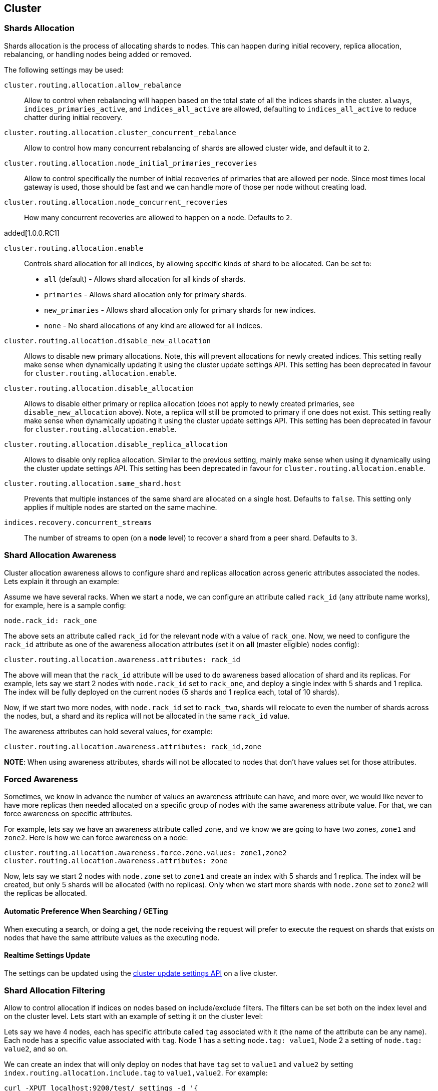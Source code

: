 [[modules-cluster]]
== Cluster

[float]
[[shards-allocation]]
=== Shards Allocation

Shards allocation is the process of allocating shards to nodes. This can
happen during initial recovery, replica allocation, rebalancing, or
handling nodes being added or removed.

The following settings may be used:

`cluster.routing.allocation.allow_rebalance`::
        Allow to control when rebalancing will happen based on the total 
        state of all the indices shards in the cluster. `always`, 
        `indices_primaries_active`, and `indices_all_active` are allowed, 
        defaulting to `indices_all_active` to reduce chatter during 
        initial recovery.


`cluster.routing.allocation.cluster_concurrent_rebalance`::
      Allow to control how many concurrent rebalancing of shards are 
      allowed cluster wide, and default it to `2`.


`cluster.routing.allocation.node_initial_primaries_recoveries`::
       Allow to control specifically the number of initial recoveries 
       of primaries that are allowed per node. Since most times local 
       gateway is used, those should be fast and we can handle more of 
       those per node without creating load.


`cluster.routing.allocation.node_concurrent_recoveries`::
     How many concurrent recoveries are allowed to happen on a node. 
     Defaults to `2`.

added[1.0.0.RC1]

`cluster.routing.allocation.enable`::
    Controls shard allocation for all indices, by allowing specific
    kinds of shard to be allocated. Can be set to:
    * `all` (default) - Allows shard allocation for all kinds of shards.
    * `primaries` - Allows shard allocation only for primary shards.
    * `new_primaries` - Allows shard allocation only for primary shards for new indices.
    * `none` - No shard allocations of any kind are allowed for all indices.

`cluster.routing.allocation.disable_new_allocation`::
       Allows to disable new primary allocations. Note, this will prevent 
       allocations for newly created indices. This setting really make 
       sense when dynamically updating it using the cluster update 
       settings API. This setting has been deprecated in favour
       for `cluster.routing.allocation.enable`.


`cluster.routing.allocation.disable_allocation`::
        Allows to disable either primary or replica allocation (does not 
        apply to newly created primaries, see `disable_new_allocation` 
        above). Note, a replica will still be promoted to primary if 
        one does not exist. This setting really make sense when 
        dynamically updating it using the cluster update settings API.
        This setting has been deprecated in favour for `cluster.routing.allocation.enable`.


`cluster.routing.allocation.disable_replica_allocation`::
      Allows to disable only replica allocation. Similar to the previous 
      setting, mainly make sense when using it dynamically using the 
      cluster update settings API. This setting has been deprecated in
      favour for `cluster.routing.allocation.enable`.

`cluster.routing.allocation.same_shard.host`::
      Prevents that multiple instances of the same shard are allocated
      on a single host. Defaults to `false`. This setting only applies 
      if multiple nodes are started on the same machine.

`indices.recovery.concurrent_streams`::
       The number of streams to open (on a *node* level) to recover a 
       shard from a peer shard. Defaults to `3`. 

[float]
[[allocation-awareness]]
=== Shard Allocation Awareness

Cluster allocation awareness allows to configure shard and replicas
allocation across generic attributes associated the nodes. Lets explain
it through an example:

Assume we have several racks. When we start a node, we can configure an
attribute called `rack_id` (any attribute name works), for example, here
is a sample config:

----------------------
node.rack_id: rack_one
----------------------

The above sets an attribute called `rack_id` for the relevant node with
a value of `rack_one`. Now, we need to configure the `rack_id` attribute
as one of the awareness allocation attributes (set it on *all* (master
eligible) nodes config):

--------------------------------------------------------
cluster.routing.allocation.awareness.attributes: rack_id
--------------------------------------------------------

The above will mean that the `rack_id` attribute will be used to do
awareness based allocation of shard and its replicas. For example, lets
say we start 2 nodes with `node.rack_id` set to `rack_one`, and deploy a
single index with 5 shards and 1 replica. The index will be fully
deployed on the current nodes (5 shards and 1 replica each, total of 10
shards).

Now, if we start two more nodes, with `node.rack_id` set to `rack_two`,
shards will relocate to even the number of shards across the nodes, but,
a shard and its replica will not be allocated in the same `rack_id`
value.

The awareness attributes can hold several values, for example:

-------------------------------------------------------------
cluster.routing.allocation.awareness.attributes: rack_id,zone
-------------------------------------------------------------

*NOTE*: When using awareness attributes, shards will not be allocated to
nodes that don't have values set for those attributes.

[float]
[[forced-awareness]]
=== Forced Awareness

Sometimes, we know in advance the number of values an awareness
attribute can have, and more over, we would like never to have more
replicas then needed allocated on a specific group of nodes with the
same awareness attribute value. For that, we can force awareness on
specific attributes.

For example, lets say we have an awareness attribute called `zone`, and
we know we are going to have two zones, `zone1` and `zone2`. Here is how
we can force awareness on a node:

[source,js]
-------------------------------------------------------------------
cluster.routing.allocation.awareness.force.zone.values: zone1,zone2
cluster.routing.allocation.awareness.attributes: zone
-------------------------------------------------------------------

Now, lets say we start 2 nodes with `node.zone` set to `zone1` and
create an index with 5 shards and 1 replica. The index will be created,
but only 5 shards will be allocated (with no replicas). Only when we
start more shards with `node.zone` set to `zone2` will the replicas be
allocated.

[float]
==== Automatic Preference When Searching / GETing

When executing a search, or doing a get, the node receiving the request
will prefer to execute the request on shards that exists on nodes that
have the same attribute values as the executing node.

[float]
==== Realtime Settings Update

The settings can be updated using the <<cluster-update-settings,cluster update settings API>> on a live cluster.

[float]
[[allocation-filtering]]
=== Shard Allocation Filtering

Allow to control allocation if indices on nodes based on include/exclude
filters. The filters can be set both on the index level and on the
cluster level. Lets start with an example of setting it on the cluster
level:

Lets say we have 4 nodes, each has specific attribute called `tag`
associated with it (the name of the attribute can be any name). Each
node has a specific value associated with `tag`. Node 1 has a setting
`node.tag: value1`, Node 2 a setting of `node.tag: value2`, and so on.

We can create an index that will only deploy on nodes that have `tag`
set to `value1` and `value2` by setting
`index.routing.allocation.include.tag` to `value1,value2`. For example:

[source,js]
--------------------------------------------------
curl -XPUT localhost:9200/test/_settings -d '{
      "index.routing.allocation.include.tag" : "value1,value2" 
}' 
--------------------------------------------------

On the other hand, we can create an index that will be deployed on all
nodes except for nodes with a `tag` of value `value3` by setting
`index.routing.allocation.exclude.tag` to `value3`. For example:

[source,js]
--------------------------------------------------
curl -XPUT localhost:9200/test/_settings -d '{
      "index.routing.allocation.exclude.tag" : "value3" 
}' 
--------------------------------------------------

`index.routing.allocation.require.*` can be used to 
specify a number of rules, all of which MUST match in order for a shard
to be  allocated to a node. This is in contrast to `include` which will
include a node if ANY rule matches.

The `include`, `exclude` and `require` values can have generic simple
matching wildcards, for example, `value1*`. A special attribute name
called `_ip` can be used to match on node ip values. In addition `_host`
attribute can be used to match on either the node's hostname or its ip
address.

Obviously a node can have several attributes associated with it, and
both the attribute name and value are controlled in the setting. For
example, here is a sample of several node configurations:

[source,js]
--------------------------------------------------
node.group1: group1_value1
node.group2: group2_value4
--------------------------------------------------

In the same manner, `include`, `exclude` and `require` can work against
several attributes, for example:

[source,js]
--------------------------------------------------
curl -XPUT localhost:9200/test/_settings -d '{
    "index.routing.allocation.include.group1" : "xxx"
    "index.routing.allocation.include.group2" : "yyy",
    "index.routing.allocation.exclude.group3" : "zzz",
    "index.routing.allocation.require.group4" : "aaa"
}' 
--------------------------------------------------

The provided settings can also be updated in real time using the update
settings API, allowing to "move" indices (shards) around in realtime.

Cluster wide filtering can also be defined, and be updated in real time
using the cluster update settings API. This setting can come in handy
for things like decommissioning nodes (even if the replica count is set
to 0). Here is a sample of how to decommission a node based on `_ip`
address:

[source,js]
--------------------------------------------------
curl -XPUT localhost:9200/_cluster/settings -d '{
    "transient" : {
        "cluster.routing.allocation.exclude._ip" : "10.0.0.1"
    } 
}' 
--------------------------------------------------
